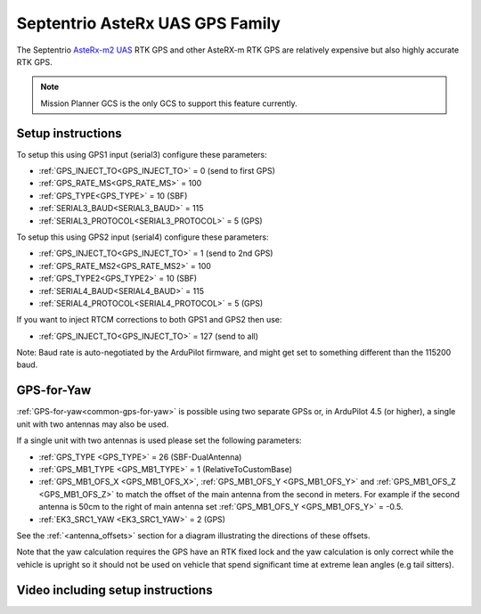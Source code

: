 .. _common-gps-septentrio:

================================
Septentrio AsteRx UAS GPS Family
================================

The Septentrio `AsteRx-m2 UAS <http://www.septentrio.com/products/gnss-receivers/rover-base-receivers/oem-receiver-boards/asterx-m2-uas/>`__ RTK GPS and other AsteRX-m RTK GPS are relatively expensive but also highly accurate RTK GPS.

.. image:: ../../../images/gps-septrino.png
	:target: ../_images/gps-septrino.png

.. note::

     Mission Planner GCS is the only GCS to support this feature currently.

Setup instructions
==================

To setup this using GPS1 input (serial3) configure these parameters:

- :ref:`GPS_INJECT_TO<GPS_INJECT_TO>` = 0 (send to first GPS)
- :ref:`GPS_RATE_MS<GPS_RATE_MS>` = 100
- :ref:`GPS_TYPE<GPS_TYPE>` = 10 (SBF)
- :ref:`SERIAL3_BAUD<SERIAL3_BAUD>` = 115
- :ref:`SERIAL3_PROTOCOL<SERIAL3_PROTOCOL>` = 5 (GPS)

To setup this using GPS2 input (serial4) configure these parameters:

- :ref:`GPS_INJECT_TO<GPS_INJECT_TO>` = 1 (send to 2nd GPS)
- :ref:`GPS_RATE_MS2<GPS_RATE_MS2>` = 100
- :ref:`GPS_TYPE2<GPS_TYPE2>` = 10 (SBF)
- :ref:`SERIAL4_BAUD<SERIAL4_BAUD>` = 115
- :ref:`SERIAL4_PROTOCOL<SERIAL4_PROTOCOL>` = 5 (GPS)

If you want to inject RTCM corrections to both GPS1 and GPS2 then use:

- :ref:`GPS_INJECT_TO<GPS_INJECT_TO>` = 127 (send to all)

Note:
Baud rate is auto-negotiated by the ArduPilot firmware, and might get set to something different than the 115200 baud.

GPS-for-Yaw
===========

:ref:`GPS-for-yaw<common-gps-for-yaw>` is possible using two separate GPSs or, in ArduPilot 4.5 (or higher), a single unit with two antennas may also be used.

If a single unit with two antennas is used please set the following parameters:

- :ref:`GPS_TYPE <GPS_TYPE>` = 26 (SBF-DualAntenna)
- :ref:`GPS_MB1_TYPE <GPS_MB1_TYPE>` = 1 (RelativeToCustomBase)
- :ref:`GPS_MB1_OFS_X <GPS_MB1_OFS_X>`, :ref:`GPS_MB1_OFS_Y <GPS_MB1_OFS_Y>` and :ref:`GPS_MB1_OFS_Z <GPS_MB1_OFS_Z>` to match the offset of the main antenna from the second in meters.  For example if the second antenna is 50cm to the right of main antenna set :ref:`GPS_MB1_OFS_Y <GPS_MB1_OFS_Y>` = -0.5.
- :ref:`EK3_SRC1_YAW <EK3_SRC1_YAW>` = 2 (GPS)

See the :ref:`<antenna_offsets>` section for a diagram illustrating the directions of these offsets.

Note that the yaw calculation requires the GPS have an RTK fixed lock and the yaw calculation is only correct while the vehicle is upright so it should not be used on vehicle that spend significant time at extreme lean angles (e.g tail sitters).

Video including setup instructions
==================================
..  youtube:: HWJnG3tu9iM
    :width: 100%
